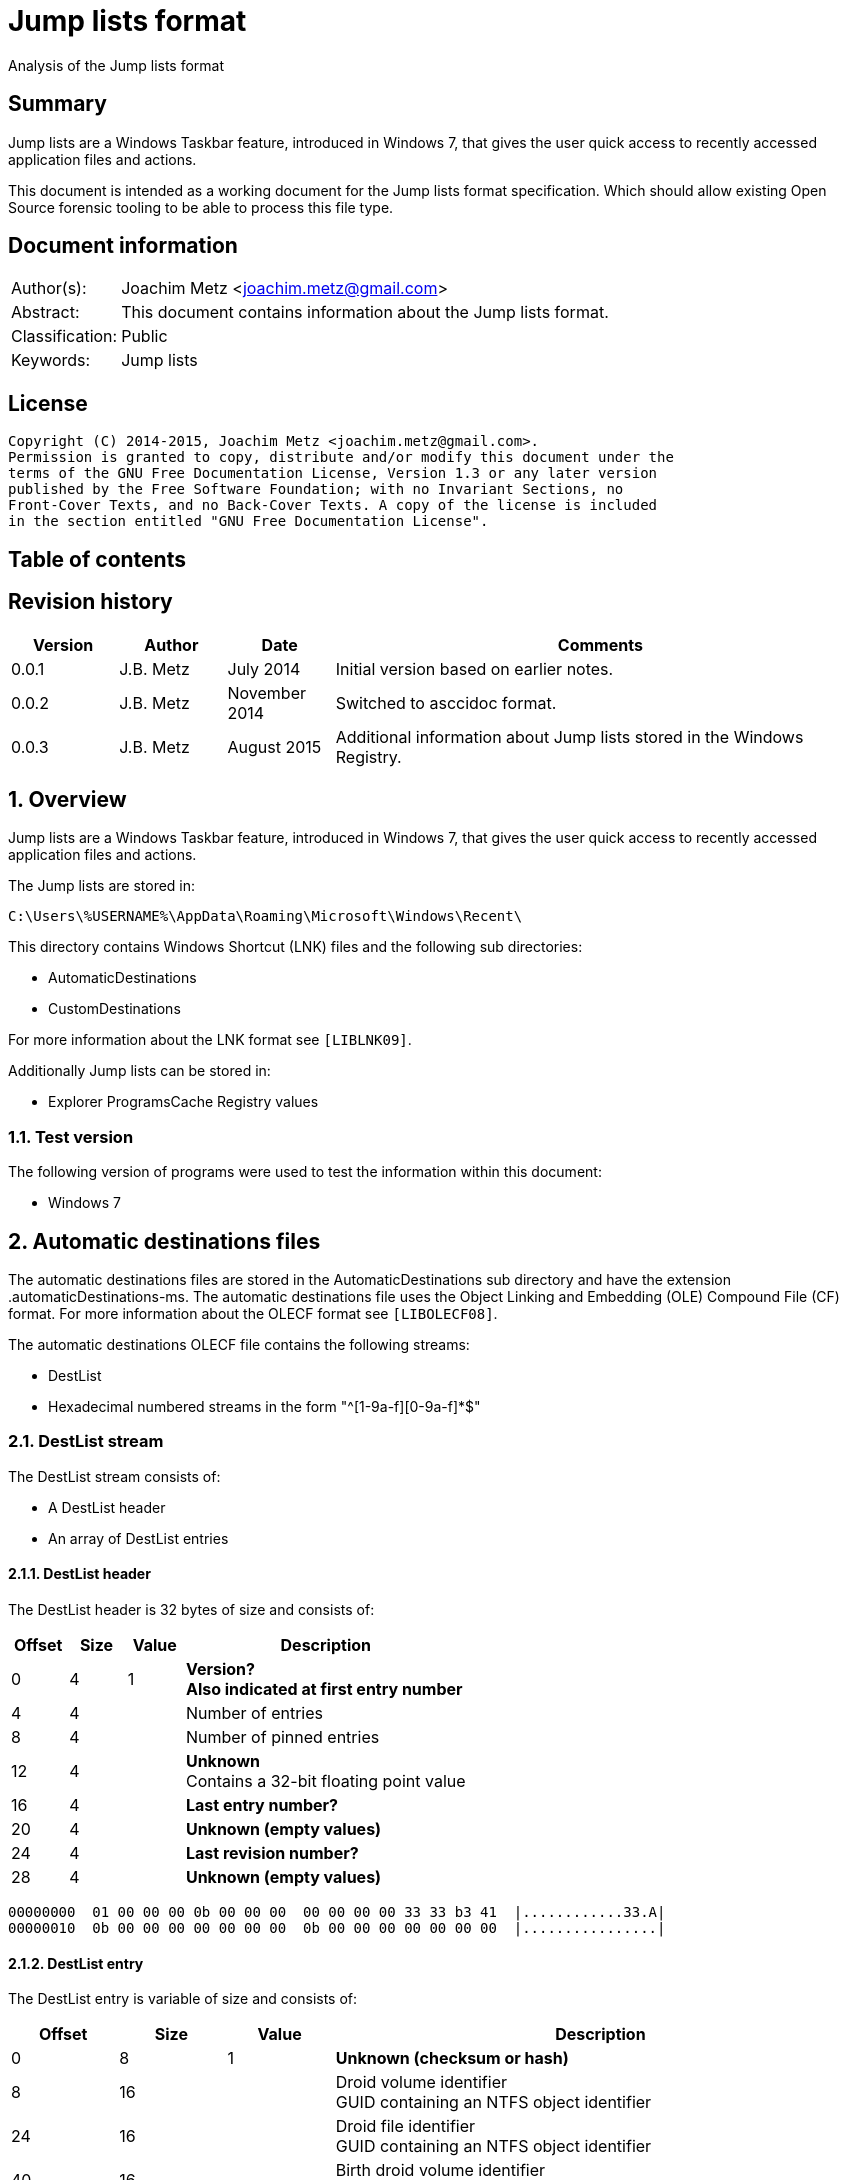 = Jump lists format
Analysis of the Jump lists format

:toc:
:toc-placement: manual
:toc-title: 
:toclevels: 4

:numbered!:
[abstract]
== Summary
Jump lists are a Windows Taskbar feature, introduced in Windows 7, that gives 
the user quick access to recently accessed application files and actions.

This document is intended as a working document for the Jump lists format 
specification. Which should allow existing Open Source forensic tooling to be 
able to process this file type.

[preface]
== Document information
[cols="1,5"]
|===
| Author(s): | Joachim Metz <joachim.metz@gmail.com>
| Abstract: | This document contains information about the Jump lists format.
| Classification: | Public
| Keywords: | Jump lists
|===

[preface]
== License
....
Copyright (C) 2014-2015, Joachim Metz <joachim.metz@gmail.com>.
Permission is granted to copy, distribute and/or modify this document under the 
terms of the GNU Free Documentation License, Version 1.3 or any later version 
published by the Free Software Foundation; with no Invariant Sections, no 
Front-Cover Texts, and no Back-Cover Texts. A copy of the license is included 
in the section entitled "GNU Free Documentation License".
....

[preface]
== Table of contents
toc::[]

[preface]
== Revision history
[cols="1,1,1,5",options="header"]
|===
| Version | Author | Date | Comments
| 0.0.1 | J.B. Metz | July 2014 | Initial version based on earlier notes.
| 0.0.2 | J.B. Metz | November 2014 | Switched to asccidoc format.
| 0.0.3 | J.B. Metz | August 2015 | Additional information about Jump lists stored in the Windows Registry.
|===

:numbered:
== Overview
Jump lists are a Windows Taskbar feature, introduced in Windows 7, that gives 
the user quick access to recently accessed application files and actions.

The Jump lists are stored in:
....
C:\Users\%USERNAME%\AppData\Roaming\Microsoft\Windows\Recent\
....

This directory contains Windows Shortcut (LNK) files and the following sub directories:

* AutomaticDestinations
* CustomDestinations

For more information about the LNK format see `[LIBLNK09]`.

Additionally Jump lists can be stored in:

* Explorer ProgramsCache Registry values

=== Test version
The following version of programs were used to test the information within this document:

* Windows 7

== Automatic destinations files
The automatic destinations files are stored in the AutomaticDestinations sub 
directory and have the extension .automaticDestinations-ms. The automatic 
destinations file uses the Object Linking and Embedding (OLE) Compound File 
(CF) format. For more information about the OLECF format see `[LIBOLECF08]`.

The automatic destinations OLECF file contains the following streams:

* DestList
* Hexadecimal numbered streams in the form "^[1-9a-f][0-9a-f]*$"

=== DestList stream
The DestList stream consists of:

* A DestList header
* An array of DestList entries

==== DestList header
The DestList header is 32 bytes of size and consists of:

[cols="1,1,1,5",options="header"]
|===
| Offset | Size | Value | Description
| 0 | 4 | 1 | [yellow-background]*Version?* +
[yellow-background]*Also indicated at first entry number*
| 4 | 4 | | Number of entries
| 8 | 4 | | Number of pinned entries
| 12 | 4 | | [yellow-background]*Unknown* +
Contains a 32-bit floating point value
| 16 | 4 | | [yellow-background]*Last entry number?*
| 20 | 4 | | [yellow-background]*Unknown (empty values)*
| 24 | 4 | | [yellow-background]*Last revision number?*
| 28 | 4 | | [yellow-background]*Unknown (empty values)*
|===

....
00000000  01 00 00 00 0b 00 00 00  00 00 00 00 33 33 b3 41  |............33.A| 
00000010  0b 00 00 00 00 00 00 00  0b 00 00 00 00 00 00 00  |................| 
....

==== DestList entry
The DestList entry is variable of size and consists of:

[cols="1,1,1,5",options="header"]
|===
| Offset | Size | Value | Description
| 0 | 8 | 1 | [yellow-background]*Unknown (checksum or hash)*
| 8 | 16 | | Droid volume identifier +
GUID containing an NTFS object identifier
| 24 | 16 | | Droid file identifier +
GUID containing an NTFS object identifier
| 40 | 16 | | Birth droid volume identifier +
GUID containing an NTFS object identifier
| 56 | 16 | | Birth droid file identifier +
GUID containing an NTFS object identifier
| 72 | 16 | | Hostname (or NETBIOS name) +
Contains an ASCII string unused characters are filled with 0-byte values
| 88 | 4 | | Entry number
| 92 | 4 | | [yellow-background]*Unknown (empty value)*
| 96 | 4 | | [yellow-background]*Unknown* +
[yellow-background]*Contains a 32-bit floating point value*
| 100 | 8 | | Last modification time +
Contains a FILETIME
| 108 | 4 | | Pin status +
Where a value of -1 (0xffffffff) indicates unpinned and a value of 0 or greater pinned.
| 112 | 2 | | Path size +
Contains the number of characters
| 114 | ... | | Path +
Contains a UTF-16 little-endian string without an end-of-string character
|===

....
00000020  35 33 e3 c9 c8 84 d3 5a  c2 19 66 cf a8 66 a6 44  |53.....Z..f..f.D| 
00000030  88 49 15 82 fc d3 a3 38  67 a8 ee 63 85 7b e1 11  |.I.....8g..c.{..| 
00000040  89 50 00 50 56 a5 0b 40  c2 19 66 cf a8 66 a6 44  |.P.PV..@..f..f.D| 
00000050  88 49 15 82 fc d3 a3 38  67 a8 ee 63 85 7b e1 11  |.I.....8g..c.{..| 
00000060  89 50 00 50 56 a5 0b 40  77 6b 73 2d 77 69 6e 37  |.P.PV..@wks-win7| 
00000070  36 34 62 69 74 62 00 00  0b 00 00 00 00 00 00 00  |64bitb..........| 
00000080  00 00 00 40 56 cd 74 b3  0e 10 cd 01 ff ff ff ff  |...@V.t.........| 
00000090  22 00 43 00 3a 00 5c 00  55 00 73 00 65 00 72 00  |".C.:.\.U.s.e.r.| 
000000a0  73 00 5c 00 6e 00 66 00  75 00 72 00 79 00 5c 00  |s.\.n.f.u.r.y.\.| 
000000b0  50 00 69 00 63 00 74 00  75 00 72 00 65 00 73 00  |P.i.c.t.u.r.e.s.| 
000000c0  5c 00 54 00 68 00 65 00  20 00 53 00 48 00 49 00  |\.T.h.e. .S.H.I.| 
000000d0  45 00 4c 00 44 00 c5 8a  32 66 1e 02 bc 1a c2 19  |E.L.D...2f......| 
000000e0  66 cf a8 66 a6 44 88 49  15 82 fc d3 a3 38 5f a8  |f..f.D.I.....8_.| 
000000f0  ee 63 85 7b e1 11 89 50  00 50 56 a5 0b 40 c2 19  |.c.{...P.PV..@..| 
00000100  66 cf a8 66 a6 44 88 49  15 82 fc d3 a3 38 5f a8  |f..f.D.I.....8_.| 
00000110  ee 63 85 7b e1 11 89 50  00 50 56 a5 0b 40 77 6b  |.c.{...P.PV..@wk| 
00000120  73 2d 77 69 6e 37 36 34  62 69 74 62 00 00 09 00  |s-win764bitb....| 
00000130  00 00 00 00 00 00 00 00  80 40 e0 dc 46 20 0e 10  |.........@..F ..| 
00000140  cd 01 ff ff ff ff 23 00  43 00 3a 00 5c 00 55 00  |......#.C.:.\.U.| 
00000150  73 00 65 00 72 00 73 00  5c 00 6e 00 66 00 75 00  |s.e.r.s.\.n.f.u.| 
00000160  72 00 79 00 5c 00 44 00  6f 00 63 00 75 00 6d 00  |r.y.\.D.o.c.u.m.| 
....

The path points to:

* a directory [yellow-background]*containing LNK files?*
* A XML .library-ms file

=== Hexadecimal numbered streams
A hexadecimal numbered streams contains a Windows Shortcut (LNK) file. For more 
information about the LNK format see `[LIBLNK09]`.

== Custom destinations files
The custom destinations files are stored in the CustomDestinations sub 
directory and have the extension .customDestinations-ms. 

The custom destinations file consists of:

* File header
* An array Windows Shortcut (LNK) file entries
* File footer
* [yellow-background]*Trailing data?*

=== File header
The custom destinations file header is variable of size and consists of:

[cols="1,1,1,5",options="header"]
|===
| Offset | Size | Value | Description
| 0 | 4 | 2 | [yellow-background]*Unknown*
| 4 | 4 | | [yellow-background]*Unknown (Number of header values?)* +
[yellow-background]*Seen: 1, 2*
| 8 | 4 | | [yellow-background]*Unknown (empty values)*
| 12 | 4 | | [yellow-background]*Unknown (Header values type?)*
4+| _If header values type == 0_
| 16 | 2 | | String number of characters
| 18 | ... | | String +
Contains an UTF-16 little-endian string without an end-of-string character
4+| _Common_
| ... | 4 | | Number of entries
|===

=== [yellow-background]*Header values types?*

[cols="1,1,5",options="header"]
|===
| Value | Identifier | Description
| 0x00000000 | | [yellow-background]*Unknown (String?)*
| 0x00000001 | | [yellow-background]*Unknown*
| 0x00000002 | | [yellow-background]*Unknown*
|===

....
00000000  02 00 00 00 02 00 00 00  00 00 00 00 00 00 00 00  |................| 
00000010  0c 00 4d 00 6f 00 73 00  74 00 20 00 76 00 69 00  |..M.o.s.t. .v.i.| 
00000020  73 00 69 00 74 00 65 00  64 00 05 00 00 00 01 14  |s.i.t.e.d.......| 
00000030  02 00 00 00 00 00 c0 00  00 00 00 00 00 46        |.............FL.| 

00000030                                             4c 00  |.............FL.| 
00000040  00 00 01 14 02 00 00 00  00 00 c0 00 00 00 00 00  |................| 
00000050  00 46 a3 00 20 00 20 20  00 00 4a 30 d8 5c 56 5b  |.F.. .  ..J0.\V[| 
00000060  cc 01 15 01 53 e0 f6 13  cd 01 3d 0c cd 2e 06 12  |....S.....=.....| 
00000070  cd 01 f0 ad 12 00 00 00  00 00 01 00 00 00 00 00  |................| 
00000080  00 00 00 00 00 00 00 00  00 00 38 02 14 00 1f 44  |..........8....D| 
00000090  47 1a 03 59 72 3f a7 44  89 c5 55 95 fe 6b 30 ee  |G..Yr?.D..U..k0.| 
....

Empty
....
00000000  02 00 00 00 01 00 00 00  00 00 00 00 01 00 00 00  |................| 
00000010  01 00 00 00 ab fb bf ba                           |........| 

00000000  02 00 00 00 01 00 00 00  00 00 00 00 02 00 00 00  |................| 
00000010  09 00 00 00 01 14 02 00  00 00 00 00 c0 00 00 00  |................| 
00000020  00 00 00 46                                       |...FL...........| 

00000020              4c 00 00 00  01 14 02 00 00 00 00 00  |...FL...........| 
00000030  c0 00 00 00 00 00 00 46  e7 02 20 00 20 00 00 00  |.......F.. . ...| 
00000040  8b 29 81 76 15 04 ca 01  8b 29 81 76 15 04 ca 01  |.).v.....).v....| 
....

[yellow-background]*TODO*

== Explorer ProgramsCache Registry values
The Explorer ProgramsCache Registry values can be stored in the following 
Registry keys.`

* Explorer StartPage Registry key
* Explorer StartPage2 Registry key

=== Explorer StartPage Registry key
The Explorer StartPage Registry key:
....
HKEY_CURRENT_USER\Software\Microsoft\Windows\CurrentVersion\Explorer\StartPage
....

Contains several values that contain Jump lists.

[cols="1,1,5",options="header"]
|===
| Value | Data type | Description
| ProgramsCache | REG_BINARY | All the started the programs. +
[yellow-background]*Contains a Jump list?*
|===

=== Explorer StartPage2 Registry key
The Explorer StartPage2 Registry key:
....
HKEY_CURRENT_USER\Software\Microsoft\Windows\CurrentVersion\Explorer\StartPage2
....

Contains several values that contain Jump lists.

[cols="1,1,5",options="header"]
|===
| Value | Data type | Description
| ProgramsCache | REG_BINARY | All the started the programs. +
[yellow-background]*Contains a Jump list?*
| ProgramsCacheSMP | REG_BINARY | The applications pinned to the Start Menu. +
Contains a Jump list.
| ProgramsCacheTBP | REG_BINARY | The applications pinned to the Taskband. +
Contains a Jump list.
|===

[NOTE]
The format of the ProgramsCache value data differs from that of the 
ProgramsCacheSMP and ProgramsCacheTBP value data.

=== ProgramsCache value data format 
*TODO: describe containter format*

ProgramsCacheSMP - Empty list
....
00000000  01 00 00 00                                       |.........|
00000000              00 00 00 00                           |.........|
00000000                           02                       |.........|
....

ProgramsCacheTBP
....
00000000  01 00 00 00                                       |................|
number of entries?
00000000              0e 00                                 |................|
unknown
00000000                    00 00                           |................|
start of entry marker?
00000000                           01                       |................|
relative offset to next entry?
00000000                              f2 02 00 00           |................|
00000000                                          14 00 1f  |................|

shell item list
00000010  80 c8 27 34 1f 10 5c 10  42 aa 03 2e e4 52 87 d6  |..'4..\.B....R..|
...
000002f0  00 78 00 65 00 00 00 00  00 00 00 1c 00           |.x.e............|
end of list?
000002f0                                          00 00     |.x.e............|
start of entry marker?
000002f0                                                01  |.x.e............|
00000300  3c 02 00 00                                       |<........'4..\.B|

shell item list
00000300              14 00 1f 80  c8 27 34 1f 10 5c 10 42  |<........'4..\.B|
...
00000bb0  4f 00 4b 00 2e 00 45 00  58 00 45 00 00 00 00 00  |O.K...E.X.E.....|
00000bc0  00 00 1c 00                                       |.......|
end of list?
00000bc0              00 00                                 |.......|
00000bc0                    02                              |.......|
....

StartPage2\ProgramsCache
....
00000000  13 00 00 00 c3 53 5b 62  48 ab c1 4e ba 1f a1 ef  |.....S[bH..N....|
00000010  41 46 fc 19 00 80 00 00  00                       |AF.......~.1....|

shell item list?
00000010                              7e 00 31 00 00 00 00  |AF.......~.1....|
00000020  00 6a 3d 6c 3e 11 00 50  72 6f 67 72 61 6d 73 00  |.j=l>..Programs.|
00000030  00 66 00 08 00 04 00 ef  be 6a 3d 53 3e 6a 3d 6c  |.f.......j=S>j=l|
00000040  3e 2a 00 00 00 c1 e2 00  00 00 00 01 00 00 00 00  |>*..............|
00000050  00 00 00 00 00 3c 00 00  00 00 00 50 00 72 00 6f  |.....<.....P.r.o|
00000060  00 67 00 72 00 61 00 6d  00 73 00 00 00 40 00 73  |.g.r.a.m.s...@.s|
00000070  00 68 00 65 00 6c 00 6c  00 33 00 32 00 2e 00 64  |.h.e.l.l.3.2...d|
00000080  00 6c 00 6c 00 2c 00 2d  00 32 00 31 00 37 00 38  |.l.l.,.-.2.1.7.8|
00000090  00 32 00 00 00 18 00 00  00                       |.2........<...:.|

00000090                              01 3c 02 00 00        |.2........<...:.|

shell item list?
00000090                                             3a 02  |.2........<...:.|
000000a0  32 00 85 05 00 00 30 3f  97 a9 20 00 49 4e 54 45  |2.....0?.. .INTE|
000000b0  52 4e 7e 31 2e 4c 4e 4b  00 00 b8 00 08 00 04 00  |RN~1.LNK........|
000000c0  ef be 6a 3d 6c 3e 6a 3d  6c 3e 2a 00 00 00 b8 e3  |..j=l>j=l>*.....|

...
00012e80  00 00 00 00 00 00 1c 00  00 00 02                 |...........|
....

StartPage\ProgramsCache
....
00000000  09 00 00 00 0b 00                                 |......V...T.1...|
data size
00000000                    56 00  00 00                    |......V...T.1...|
shell item list
00000000                                 54 00 31 00 00 00  |......V...T.1...|
00000010  00 00 04 3b a3 79 11 00  50 72 6f 67 72 61 6d 73  |...;.y..Programs|
00000020  00 00 3c 00 03 00 04 00  ef be 04 3b 8c 79 04 3b  |..<........;.y.;|
00000030  a3 79 14 00 26 00 50 00  72 00 6f 00 67 00 72 00  |.y..&.P.r.o.g.r.|
00000040  61 00 6d 00 73 00 00 00  40 73 68 65 6c 6c 33 32  |a.m.s...@shell32|
00000050  2e 64 6c 6c 2c 2d 32 31  37 38 32 00 18 00 00 00  |.dll,-21782.....|

00000060  01 d4 00 00 00                                    |.......2.#....;.|

00000060                 d2 00 32  00 23 03 00 00 04 3b a3  |.......2.#....;.|
00000070  79 20 00 49 4e 54 45 52  4e 7e 31 2e 4c 4e 4b 00  |y .INTERN~1.LNK.|
00000080  00 42 00 03 00 04 00 ef  be 04 3b a3 79 04 3b a3  |.B........;.y.;.|
...
0x000003e0  1c 00 00 00                                       .........T.1....
sentinel of 0x00 seen before shell item list with more than one shell item?
0x000003e0              00 b0 00 00  00                       .........T.1....
shell item list
0x000003e0                              54 00 31 00 00 00 00  .........T.1....
0x000003f0  00 04 3b a3 79 11 00 50  72 6f 67 72 61 6d 73 00  ..;.y..Programs.
...
0x00001020  00 00 00 00 00 1c 00 00  00                       ................
unknown data 9 bytes (0x02 end marker?)
0x00001020                              02 16 00 02 00 00 00  ................
0x00001030  00 00                                             .........2.....:
data size
0x00001030        01 ea 00 00 00                              .........2.....:
shell item list
0x00001030                       e8  00 32 00 1b 06 00 00 3a  .........2.....:
...
0x00004a40  00 65 00 78 00 65 00 00  00 00 00 1c 00 00 00     .e.x.e..........
unknown data 11 bytes
0x00004a40                                                02  .e.x.e..........
0x00004a50  10 02 19 00 02 00 00 00  00 00                    ................
0x00004a50                                 01 ca 00 00 00     ................
0x00004a50                                                c8  ................
0x00004a60  00 32 00 42 06 00 00 04  3b 12 7a 20 00 4d 4f 5a  .2.B....;.z .MOZ
...
00004b10  00 65 00 66 00 6f 00 78  00 2e 00 65 00 78 00 65  |.e.f.o.x...e.x.e|
00004b20  00 00 00 00 00 1c 00 00  00                       |..........|
00004b20                              02                    |..........|
....

[cols="1,1,1,5",options="header"]
|===
| Offset | Size | Value | Description
| 0 | 4 | | Entry data size
| 4 | ... | | Entry data +
Contains a shell item list
| ... | 1 | | [yellow-background]*Unknown (sentinel?)* +
[yellow-background]*Seen 0x00, 0x01, 0x02 (end marker?)*
|===

[yellow-background]*if sentinel is 0x02 and there is more data then look
for 0x00 which should be followed by 02 00 00 00 00 00 01*

=== Windows Shortcut (LNK) file entry

The Windows Shortcut (LNK) file entry is variable of size and consists of:

[cols="1,1,1,5",options="header"]
|===
| Offset | Size | Value | Description
| 0 | 16 | | Class identifier +
Contains a GUID +
00021401-0000-0000-c000-000000000046 (Windows Shortcut (LNK))
| 16 | ... | | Data stream +
Contains a Windows Shortcut (LNK) file. For more information about the LNK format see `[LIBLNK09]`.
|===

[NOTE]
The file size in the Windows Shortcut (LNK) file data stream is not reliable
for indicating the size of the data stream (file).

=== File footer
The custom destinations file footer is 4 bytes of size and consists of:

[cols="1,1,1,5",options="header"]
|===
| Offset | Size | Value | Description
| 0 | 4 | 0xbabffbab | Signature
|===

=== Notes
[yellow-background]*Trailing data?*

[cols="1,1,1,5",options="header"]
|===
| ... | 4 | 0xbabffbab | Signature
| ... | 4 | | [yellow-background]*Unknown (empty values)*
| ... | 2 | | Number of characters
| 114 | ... | | string +
Contains a UTF-16 little-endian string without an end-of-string character
| ... | 4 | | [yellow-background]*Unknown*
| ... | 16 | | Class identifier +
Contains a GUID +
00021401-0000-0000-c000-000000000046 (Windows Shortcut (LNK))
| ... | ... | | Data stream +
Contains a Windows Shortcut (LNK) file. For more information about the LNK format see `[LIBLNK09]`.
| ... | ... | | 0xbabffbab | Footer signature
|===

== .library-ms
....
<?xml version="1.0" encoding="UTF-8"?> 
<libraryDescription xmlns="http://schemas.microsoft.com/windows/2009/library"> 
  <name>@shell32.dll,-34595</name> 
  <ownerSID>S-1-5-21-1111111111-2222222222-3333333333-1105</ownerSID> 
  <version>8</version> 
  <isLibraryPinned>true</isLibraryPinned> 
  <iconReference>imageres.dll,-1003</iconReference> 
  <templateInfo> 
    <folderType>{b3690e58-e961-423b-b687-386ebfd83239}</folderType> 
  </templateInfo> 
  <searchConnectorDescriptionList> 
    <searchConnectorDescription publisher="Microsoft" product="Windows"> 
      <description>@shell32.dll,-34597</description> 
      <isDefaultSaveLocation>true</isDefaultSaveLocation> 
      <simpleLocation> 
        <url>knownfolder:{33E28130-4E1E-4676-835A-98395C3BC3BB}</url> 
        <serialized>...</serialized>
      </simpleLocation> 
    </searchConnectorDescription> 
    <searchConnectorDescription publisher="Microsoft" product="Windows"> 
      <description>@shell32.dll,-34599</description> 
      <isDefaultNonOwnerSaveLocation>true</isDefaultNonOwnerSaveLocation> 
      <simpleLocation> 
        <url>knownfolder:{B6EBFB86-6907-413C-9AF7-4FC2ABF07CC5}</url> 
        <serialized>...</serialized>
      </simpleLocation> 
    </searchConnectorDescription> 
  </searchConnectorDescriptionList> 
</libraryDescription> 
....

:numbered!:
[appendix]
== References

`[LIBLNK09]`

[cols="1,5",options="header"]
|===
| Title: | Windows Shortcut File format specification
| Author(s): | Joachim Metz
| Date: | September 2009
| URL: | https://googledrive.com/host/0B3fBvzttpiiSQmluVC1YeDVvZWM/Windows%20Shortcut%20File%20(LNK)%20format.pdf
|===

`[LIBOLECF08]`

[cols="1,5",options="header"]
|===
| Title: | Object Linking and Embedding (OLE) Compound File (CF) format specification
| Author(s): | Joachim Metz
| Date: | December 2008
| URL: | https://googledrive.com/host/0B3fBvzttpiiSS0hEb0pjU2h6a2c/OLE%20Compound%20File%20format.pdf
|===

[appendix]
== GNU Free Documentation License
Version 1.3, 3 November 2008
Copyright © 2000, 2001, 2002, 2007, 2008 Free Software Foundation, Inc. 
<http://fsf.org/>

Everyone is permitted to copy and distribute verbatim copies of this license 
document, but changing it is not allowed.

=== 0. PREAMBLE
The purpose of this License is to make a manual, textbook, or other functional 
and useful document "free" in the sense of freedom: to assure everyone the 
effective freedom to copy and redistribute it, with or without modifying it, 
either commercially or noncommercially. Secondarily, this License preserves for 
the author and publisher a way to get credit for their work, while not being 
considered responsible for modifications made by others.

This License is a kind of "copyleft", which means that derivative works of the 
document must themselves be free in the same sense. It complements the GNU 
General Public License, which is a copyleft license designed for free software.

We have designed this License in order to use it for manuals for free software, 
because free software needs free documentation: a free program should come with 
manuals providing the same freedoms that the software does. But this License is 
not limited to software manuals; it can be used for any textual work, 
regardless of subject matter or whether it is published as a printed book. We 
recommend this License principally for works whose purpose is instruction or 
reference.

=== 1. APPLICABILITY AND DEFINITIONS
This License applies to any manual or other work, in any medium, that contains 
a notice placed by the copyright holder saying it can be distributed under the 
terms of this License. Such a notice grants a world-wide, royalty-free license, 
unlimited in duration, to use that work under the conditions stated herein. The 
"Document", below, refers to any such manual or work. Any member of the public 
is a licensee, and is addressed as "you". You accept the license if you copy, 
modify or distribute the work in a way requiring permission under copyright law.

A "Modified Version" of the Document means any work containing the Document or 
a portion of it, either copied verbatim, or with modifications and/or 
translated into another language.

A "Secondary Section" is a named appendix or a front-matter section of the 
Document that deals exclusively with the relationship of the publishers or 
authors of the Document to the Document's overall subject (or to related 
matters) and contains nothing that could fall directly within that overall 
subject. (Thus, if the Document is in part a textbook of mathematics, a 
Secondary Section may not explain any mathematics.) The relationship could be a 
matter of historical connection with the subject or with related matters, or of 
legal, commercial, philosophical, ethical or political position regarding them.

The "Invariant Sections" are certain Secondary Sections whose titles are 
designated, as being those of Invariant Sections, in the notice that says that 
the Document is released under this License. If a section does not fit the 
above definition of Secondary then it is not allowed to be designated as 
Invariant. The Document may contain zero Invariant Sections. If the Document 
does not identify any Invariant Sections then there are none.

The "Cover Texts" are certain short passages of text that are listed, as 
Front-Cover Texts or Back-Cover Texts, in the notice that says that the 
Document is released under this License. A Front-Cover Text may be at most 5 
words, and a Back-Cover Text may be at most 25 words.

A "Transparent" copy of the Document means a machine-readable copy, represented 
in a format whose specification is available to the general public, that is 
suitable for revising the document straightforwardly with generic text editors 
or (for images composed of pixels) generic paint programs or (for drawings) 
some widely available drawing editor, and that is suitable for input to text 
formatters or for automatic translation to a variety of formats suitable for 
input to text formatters. A copy made in an otherwise Transparent file format 
whose markup, or absence of markup, has been arranged to thwart or discourage 
subsequent modification by readers is not Transparent. An image format is not 
Transparent if used for any substantial amount of text. A copy that is not 
"Transparent" is called "Opaque".

Examples of suitable formats for Transparent copies include plain ASCII without 
markup, Texinfo input format, LaTeX input format, SGML or XML using a publicly 
available DTD, and standard-conforming simple HTML, PostScript or PDF designed 
for human modification. Examples of transparent image formats include PNG, XCF 
and JPG. Opaque formats include proprietary formats that can be read and edited 
only by proprietary word processors, SGML or XML for which the DTD and/or 
processing tools are not generally available, and the machine-generated HTML, 
PostScript or PDF produced by some word processors for output purposes only.

The "Title Page" means, for a printed book, the title page itself, plus such 
following pages as are needed to hold, legibly, the material this License 
requires to appear in the title page. For works in formats which do not have 
any title page as such, "Title Page" means the text near the most prominent 
appearance of the work's title, preceding the beginning of the body of the text.

The "publisher" means any person or entity that distributes copies of the 
Document to the public.

A section "Entitled XYZ" means a named subunit of the Document whose title 
either is precisely XYZ or contains XYZ in parentheses following text that 
translates XYZ in another language. (Here XYZ stands for a specific section 
name mentioned below, such as "Acknowledgements", "Dedications", 
"Endorsements", or "History".) To "Preserve the Title" of such a section when 
you modify the Document means that it remains a section "Entitled XYZ" 
according to this definition.

The Document may include Warranty Disclaimers next to the notice which states 
that this License applies to the Document. These Warranty Disclaimers are 
considered to be included by reference in this License, but only as regards 
disclaiming warranties: any other implication that these Warranty Disclaimers 
may have is void and has no effect on the meaning of this License.

=== 2. VERBATIM COPYING
You may copy and distribute the Document in any medium, either commercially or 
noncommercially, provided that this License, the copyright notices, and the 
license notice saying this License applies to the Document are reproduced in 
all copies, and that you add no other conditions whatsoever to those of this 
License. You may not use technical measures to obstruct or control the reading 
or further copying of the copies you make or distribute. However, you may 
accept compensation in exchange for copies. If you distribute a large enough 
number of copies you must also follow the conditions in section 3.

You may also lend copies, under the same conditions stated above, and you may 
publicly display copies.

=== 3. COPYING IN QUANTITY
If you publish printed copies (or copies in media that commonly have printed 
covers) of the Document, numbering more than 100, and the Document's license 
notice requires Cover Texts, you must enclose the copies in covers that carry, 
clearly and legibly, all these Cover Texts: Front-Cover Texts on the front 
cover, and Back-Cover Texts on the back cover. Both covers must also clearly 
and legibly identify you as the publisher of these copies. The front cover must 
present the full title with all words of the title equally prominent and 
visible. You may add other material on the covers in addition. Copying with 
changes limited to the covers, as long as they preserve the title of the 
Document and satisfy these conditions, can be treated as verbatim copying in 
other respects.

If the required texts for either cover are too voluminous to fit legibly, you 
should put the first ones listed (as many as fit reasonably) on the actual 
cover, and continue the rest onto adjacent pages.

If you publish or distribute Opaque copies of the Document numbering more than 
100, you must either include a machine-readable Transparent copy along with 
each Opaque copy, or state in or with each Opaque copy a computer-network 
location from which the general network-using public has access to download 
using public-standard network protocols a complete Transparent copy of the 
Document, free of added material. If you use the latter option, you must take 
reasonably prudent steps, when you begin distribution of Opaque copies in 
quantity, to ensure that this Transparent copy will remain thus accessible at 
the stated location until at least one year after the last time you distribute 
an Opaque copy (directly or through your agents or retailers) of that edition 
to the public.

It is requested, but not required, that you contact the authors of the Document 
well before redistributing any large number of copies, to give them a chance to 
provide you with an updated version of the Document.

=== 4. MODIFICATIONS
You may copy and distribute a Modified Version of the Document under the 
conditions of sections 2 and 3 above, provided that you release the Modified 
Version under precisely this License, with the Modified Version filling the 
role of the Document, thus licensing distribution and modification of the 
Modified Version to whoever possesses a copy of it. In addition, you must do 
these things in the Modified Version:

A. Use in the Title Page (and on the covers, if any) a title distinct from that 
of the Document, and from those of previous versions (which should, if there 
were any, be listed in the History section of the Document). You may use the 
same title as a previous version if the original publisher of that version 
gives permission. 

B. List on the Title Page, as authors, one or more persons or entities 
responsible for authorship of the modifications in the Modified Version, 
together with at least five of the principal authors of the Document (all of 
its principal authors, if it has fewer than five), unless they release you from 
this requirement. 

C. State on the Title page the name of the publisher of the Modified Version, 
as the publisher. 

D. Preserve all the copyright notices of the Document. 

E. Add an appropriate copyright notice for your modifications adjacent to the 
other copyright notices. 

F. Include, immediately after the copyright notices, a license notice giving 
the public permission to use the Modified Version under the terms of this 
License, in the form shown in the Addendum below. 

G. Preserve in that license notice the full lists of Invariant Sections and 
required Cover Texts given in the Document's license notice. 

H. Include an unaltered copy of this License. 

I. Preserve the section Entitled "History", Preserve its Title, and add to it 
an item stating at least the title, year, new authors, and publisher of the 
Modified Version as given on the Title Page. If there is no section Entitled 
"History" in the Document, create one stating the title, year, authors, and 
publisher of the Document as given on its Title Page, then add an item 
describing the Modified Version as stated in the previous sentence. 

J. Preserve the network location, if any, given in the Document for public 
access to a Transparent copy of the Document, and likewise the network 
locations given in the Document for previous versions it was based on. These 
may be placed in the "History" section. You may omit a network location for a 
work that was published at least four years before the Document itself, or if 
the original publisher of the version it refers to gives permission. 

K. For any section Entitled "Acknowledgements" or "Dedications", Preserve the 
Title of the section, and preserve in the section all the substance and tone of 
each of the contributor acknowledgements and/or dedications given therein. 

L. Preserve all the Invariant Sections of the Document, unaltered in their text 
and in their titles. Section numbers or the equivalent are not considered part 
of the section titles. 

M. Delete any section Entitled "Endorsements". Such a section may not be 
included in the Modified Version. 

N. Do not retitle any existing section to be Entitled "Endorsements" or to 
conflict in title with any Invariant Section. 

O. Preserve any Warranty Disclaimers. 

If the Modified Version includes new front-matter sections or appendices that 
qualify as Secondary Sections and contain no material copied from the Document, 
you may at your option designate some or all of these sections as invariant. To 
do this, add their titles to the list of Invariant Sections in the Modified 
Version's license notice. These titles must be distinct from any other section 
titles.

You may add a section Entitled "Endorsements", provided it contains nothing but 
endorsements of your Modified Version by various parties—for example, 
statements of peer review or that the text has been approved by an organization 
as the authoritative definition of a standard.

You may add a passage of up to five words as a Front-Cover Text, and a passage 
of up to 25 words as a Back-Cover Text, to the end of the list of Cover Texts 
in the Modified Version. Only one passage of Front-Cover Text and one of 
Back-Cover Text may be added by (or through arrangements made by) any one 
entity. If the Document already includes a cover text for the same cover, 
previously added by you or by arrangement made by the same entity you are 
acting on behalf of, you may not add another; but you may replace the old one, 
on explicit permission from the previous publisher that added the old one.

The author(s) and publisher(s) of the Document do not by this License give 
permission to use their names for publicity for or to assert or imply 
endorsement of any Modified Version.

=== 5. COMBINING DOCUMENTS
You may combine the Document with other documents released under this License, 
under the terms defined in section 4 above for modified versions, provided that 
you include in the combination all of the Invariant Sections of all of the 
original documents, unmodified, and list them all as Invariant Sections of your 
combined work in its license notice, and that you preserve all their Warranty 
Disclaimers.

The combined work need only contain one copy of this License, and multiple 
identical Invariant Sections may be replaced with a single copy. If there are 
multiple Invariant Sections with the same name but different contents, make the 
title of each such section unique by adding at the end of it, in parentheses, 
the name of the original author or publisher of that section if known, or else 
a unique number. Make the same adjustment to the section titles in the list of 
Invariant Sections in the license notice of the combined work.

In the combination, you must combine any sections Entitled "History" in the 
various original documents, forming one section Entitled "History"; likewise 
combine any sections Entitled "Acknowledgements", and any sections Entitled 
"Dedications". You must delete all sections Entitled "Endorsements".

=== 6. COLLECTIONS OF DOCUMENTS
You may make a collection consisting of the Document and other documents 
released under this License, and replace the individual copies of this License 
in the various documents with a single copy that is included in the collection, 
provided that you follow the rules of this License for verbatim copying of each 
of the documents in all other respects.

You may extract a single document from such a collection, and distribute it 
individually under this License, provided you insert a copy of this License 
into the extracted document, and follow this License in all other respects 
regarding verbatim copying of that document.

=== 7. AGGREGATION WITH INDEPENDENT WORKS
A compilation of the Document or its derivatives with other separate and 
independent documents or works, in or on a volume of a storage or distribution 
medium, is called an "aggregate" if the copyright resulting from the 
compilation is not used to limit the legal rights of the compilation's users 
beyond what the individual works permit. When the Document is included in an 
aggregate, this License does not apply to the other works in the aggregate 
which are not themselves derivative works of the Document.

If the Cover Text requirement of section 3 is applicable to these copies of the 
Document, then if the Document is less than one half of the entire aggregate, 
the Document's Cover Texts may be placed on covers that bracket the Document 
within the aggregate, or the electronic equivalent of covers if the Document is 
in electronic form. Otherwise they must appear on printed covers that bracket 
the whole aggregate.

=== 8. TRANSLATION
Translation is considered a kind of modification, so you may distribute 
translations of the Document under the terms of section 4. Replacing Invariant 
Sections with translations requires special permission from their copyright 
holders, but you may include translations of some or all Invariant Sections in 
addition to the original versions of these Invariant Sections. You may include 
a translation of this License, and all the license notices in the Document, and 
any Warranty Disclaimers, provided that you also include the original English 
version of this License and the original versions of those notices and 
disclaimers. In case of a disagreement between the translation and the original 
version of this License or a notice or disclaimer, the original version will 
prevail.

If a section in the Document is Entitled "Acknowledgements", "Dedications", or 
"History", the requirement (section 4) to Preserve its Title (section 1) will 
typically require changing the actual title.

=== 9. TERMINATION
You may not copy, modify, sublicense, or distribute the Document except as 
expressly provided under this License. Any attempt otherwise to copy, modify, 
sublicense, or distribute it is void, and will automatically terminate your 
rights under this License.

However, if you cease all violation of this License, then your license from a 
particular copyright holder is reinstated (a) provisionally, unless and until 
the copyright holder explicitly and finally terminates your license, and (b) 
permanently, if the copyright holder fails to notify you of the violation by 
some reasonable means prior to 60 days after the cessation.

Moreover, your license from a particular copyright holder is reinstated 
permanently if the copyright holder notifies you of the violation by some 
reasonable means, this is the first time you have received notice of violation 
of this License (for any work) from that copyright holder, and you cure the 
violation prior to 30 days after your receipt of the notice.

Termination of your rights under this section does not terminate the licenses 
of parties who have received copies or rights from you under this License. If 
your rights have been terminated and not permanently reinstated, receipt of a 
copy of some or all of the same material does not give you any rights to use it.

=== 10. FUTURE REVISIONS OF THIS LICENSE
The Free Software Foundation may publish new, revised versions of the GNU Free 
Documentation License from time to time. Such new versions will be similar in 
spirit to the present version, but may differ in detail to address new problems 
or concerns. See http://www.gnu.org/copyleft/.

Each version of the License is given a distinguishing version number. If the 
Document specifies that a particular numbered version of this License "or any 
later version" applies to it, you have the option of following the terms and 
conditions either of that specified version or of any later version that has 
been published (not as a draft) by the Free Software Foundation. If the 
Document does not specify a version number of this License, you may choose any 
version ever published (not as a draft) by the Free Software Foundation. If the 
Document specifies that a proxy can decide which future versions of this 
License can be used, that proxy's public statement of acceptance of a version 
permanently authorizes you to choose that version for the Document.

=== 11. RELICENSING
"Massive Multiauthor Collaboration Site" (or "MMC Site") means any World Wide 
Web server that publishes copyrightable works and also provides prominent 
facilities for anybody to edit those works. A public wiki that anybody can edit 
is an example of such a server. A "Massive Multiauthor Collaboration" (or 
"MMC") contained in the site means any set of copyrightable works thus 
published on the MMC site.

"CC-BY-SA" means the Creative Commons Attribution-Share Alike 3.0 license 
published by Creative Commons Corporation, a not-for-profit corporation with a 
principal place of business in San Francisco, California, as well as future 
copyleft versions of that license published by that same organization.

"Incorporate" means to publish or republish a Document, in whole or in part, as 
part of another Document.

An MMC is "eligible for relicensing" if it is licensed under this License, and 
if all works that were first published under this License somewhere other than 
this MMC, and subsequently incorporated in whole or in part into the MMC, (1) 
had no cover texts or invariant sections, and (2) were thus incorporated prior 
to November 1, 2008.

The operator of an MMC Site may republish an MMC contained in the site under 
CC-BY-SA on the same site at any time before August 1, 2009, provided the MMC 
is eligible for relicensing.

